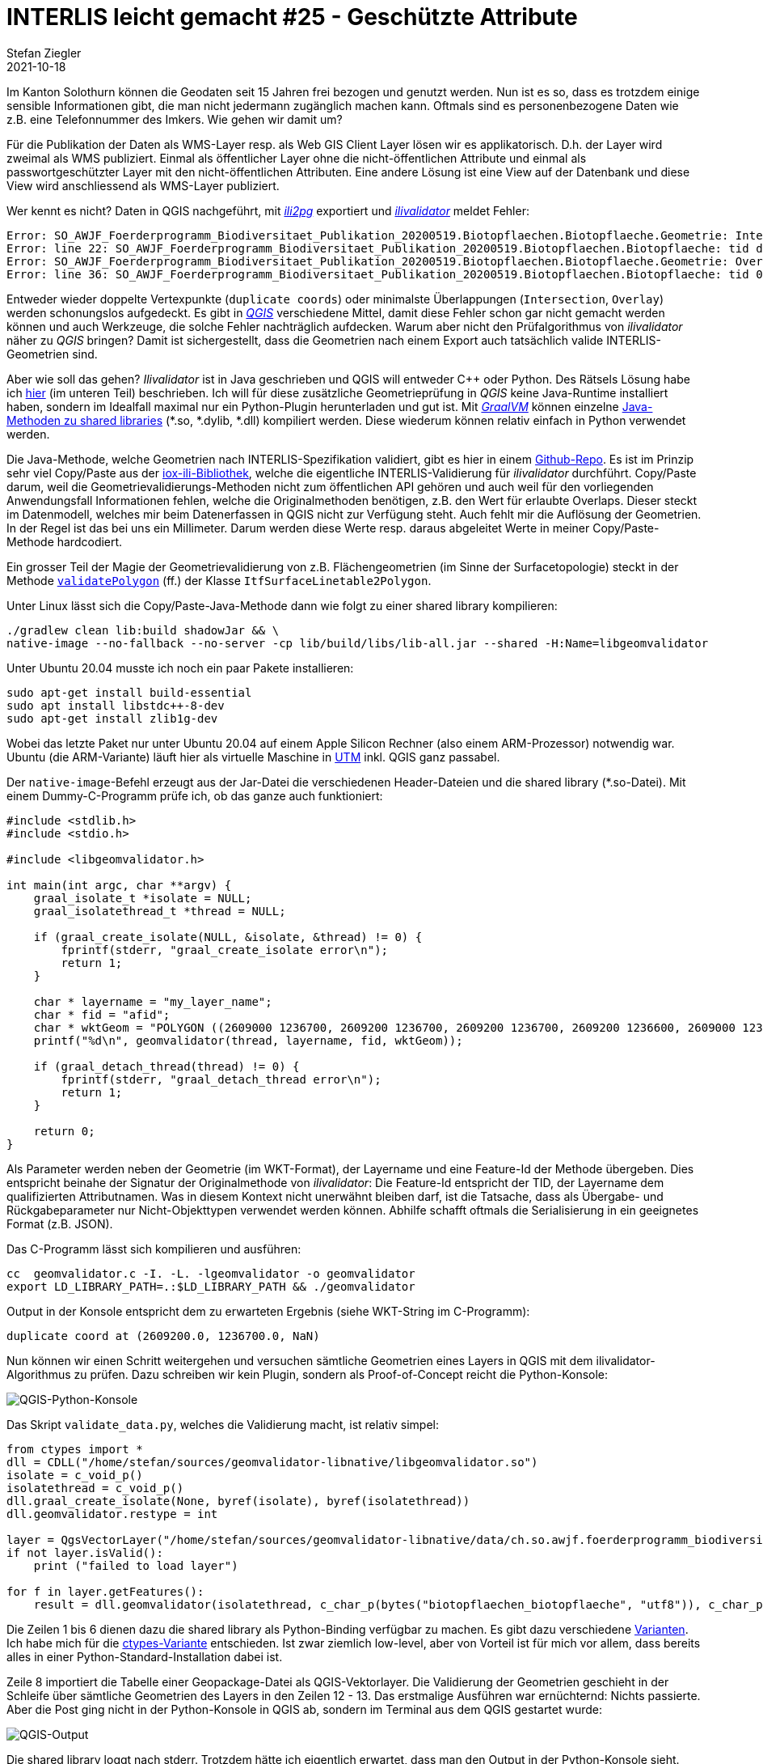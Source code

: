 = INTERLIS leicht gemacht #25 - Geschützte Attribute
Stefan Ziegler
2021-10-18
:jbake-type: post
:jbake-status: published
:jbake-tags: INTERLIS,Java,ili2db,ili2pg
:idprefix:

Im Kanton Solothurn können die Geodaten seit 15 Jahren frei bezogen und genutzt werden. Nun ist es so, dass es trotzdem einige sensible Informationen gibt, die man nicht jedermann zugänglich machen kann. Oftmals sind es personenbezogene Daten wie z.B. eine Telefonnummer des Imkers. Wie gehen wir damit um?  

Für die Publikation der Daten als WMS-Layer resp. als Web GIS Client Layer lösen wir es applikatorisch. D.h. der Layer wird zweimal als WMS publiziert. Einmal als öffentlicher Layer ohne die nicht-öffentlichen Attribute und einmal als passwortgeschützter Layer mit den nicht-öffentlichen Attributen. Eine andere Lösung ist eine View auf der Datenbank und diese View wird anschliessend als WMS-Layer publiziert.


Wer kennt es nicht? Daten in QGIS nachgeführt, mit https://github.com/claeis/ili2pg[_ili2pg_] exportiert und https://github.com/claeis/ilivalidator[_ilivalidator_] meldet Fehler:

[source,xml,linenums]
----
Error: SO_AWJF_Foerderprogramm_Biodiversitaet_Publikation_20200519.Biotopflaechen.Biotopflaeche.Geometrie: Intersection coord1 (2610894.968, 1249766.404), tids 4b76926f-cef2-4b9e-8750-f3aef21385eb, 4b76926f-cef2-4b9e-8750-f3aef21385eb
Error: line 22: SO_AWJF_Foerderprogramm_Biodiversitaet_Publikation_20200519.Biotopflaechen.Biotopflaeche: tid dc58062e-4251-433b-b124-835356dc873e: duplicate coord at (2621389.108, 1244991.863, NaN)
Error: SO_AWJF_Foerderprogramm_Biodiversitaet_Publikation_20200519.Biotopflaechen.Biotopflaeche.Geometrie: Overlay coord1 (2617574.166, 1240369.683), coord2 (2617621.209, 1240261.671), tids 8ed21983-6692-4f99-b306-f084a364440f, 8ed21983-6692-4f99-b306-f084a364440f
Error: line 36: SO_AWJF_Foerderprogramm_Biodiversitaet_Publikation_20200519.Biotopflaechen.Biotopflaeche: tid 01857f02-9fca-4e18-83af-f97de8744ecd: duplicate coord at (2635087.966, 1247870.588, NaN)
----

Entweder wieder doppelte Vertexpunkte (`duplicate coords`) oder minimalste Überlappungen (`Intersection`, `Overlay`) werden schonungslos aufgedeckt. Es gibt in https://qgis.org[_QGIS_] verschiedene Mittel, damit diese Fehler schon gar nicht gemacht werden können und auch Werkzeuge, die solche Fehler nachträglich aufdecken. Warum aber nicht den Prüfalgorithmus von _ilivalidator_ näher zu _QGIS_ bringen? Damit ist sichergestellt, dass die Geometrien nach einem Export auch tatsächlich valide INTERLIS-Geometrien sind.

Aber wie soll das gehen? _Ilivalidator_ ist in Java geschrieben und QGIS will entweder C++ oder Python. Des Rätsels Lösung habe ich http://blog.sogeo.services/blog/2021/02/02/interlis-leicht-gemacht-number-22.html[hier] (im unteren Teil) beschrieben. Ich will für diese zusätzliche Geometrieprüfung in _QGIS_ keine Java-Runtime installiert haben, sondern im Idealfall maximal nur ein Python-Plugin herunterladen und gut ist. Mit https://www.graalvm.org/[_GraalVM_] können einzelne https://www.graalvm.org/reference-manual/native-image/ImplementingNativeMethodsInJavaWithSVM/[Java-Methoden zu shared libraries] (*.so, *.dylib, *.dll) kompiliert werden. Diese wiederum können relativ einfach in Python verwendet werden.

Die Java-Methode, welche Geometrien nach INTERLIS-Spezifikation validiert, gibt es hier in einem https://github.com/edigonzales/geomvalidator-libnative[Github-Repo]. Es ist im Prinzip sehr viel Copy/Paste aus der https://github.com/claeis/iox-ili[iox-ili-Bibliothek], welche die eigentliche INTERLIS-Validierung für _ilivalidator_ durchführt. Copy/Paste darum, weil die Geometrievalidierungs-Methoden nicht zum öffentlichen API gehören und auch weil für den vorliegenden Anwendungsfall Informationen fehlen, welche die Originalmethoden benötigen, z.B. den Wert für erlaubte Overlaps. Dieser steckt im Datenmodell, welches mir beim Datenerfassen in QGIS nicht zur Verfügung steht. Auch fehlt mir die Auflösung der Geometrien. In der Regel ist das bei uns ein Millimeter. Darum werden diese Werte resp. daraus abgeleitet Werte in meiner Copy/Paste-Methode hardcodiert.

Ein grosser Teil der Magie der Geometrievalidierung von z.B. Flächengeometrien (im Sinne der Surfacetopologie) steckt in der Methode https://github.com/claeis/iox-ili/blob/master/src/main/java/ch/interlis/iom_j/itf/impl/ItfSurfaceLinetable2Polygon.java#L263[`validatePolygon`] (ff.) der Klasse `ItfSurfaceLinetable2Polygon`.

Unter Linux lässt sich die Copy/Paste-Java-Methode dann wie folgt zu einer shared library kompilieren:

```
./gradlew clean lib:build shadowJar && \
native-image --no-fallback --no-server -cp lib/build/libs/lib-all.jar --shared -H:Name=libgeomvalidator 
```

Unter Ubuntu 20.04 musste ich noch ein paar Pakete installieren:

```
sudo apt-get install build-essential
sudo apt install libstdc++-8-dev
sudo apt-get install zlib1g-dev 
```

Wobei das letzte Paket nur unter Ubuntu 20.04 auf einem Apple Silicon Rechner (also einem ARM-Prozessor) notwendig war. Ubuntu (die ARM-Variante) läuft hier als virtuelle Maschine in https://mac.getutm.app/[UTM] inkl. QGIS ganz passabel.

Der `native-image`-Befehl erzeugt aus der Jar-Datei die verschiedenen Header-Dateien und die shared library (*.so-Datei). Mit einem Dummy-C-Programm prüfe ich, ob das ganze auch funktioniert:

[source,c,linenums]
----
#include <stdlib.h>
#include <stdio.h>

#include <libgeomvalidator.h>

int main(int argc, char **argv) {
    graal_isolate_t *isolate = NULL;
    graal_isolatethread_t *thread = NULL;

    if (graal_create_isolate(NULL, &isolate, &thread) != 0) {
        fprintf(stderr, "graal_create_isolate error\n");
        return 1;
    }

    char * layername = "my_layer_name";
    char * fid = "afid";
    char * wktGeom = "POLYGON ((2609000 1236700, 2609200 1236700, 2609200 1236700, 2609200 1236600, 2609000 1236600, 2609000 1236700))";
    printf("%d\n", geomvalidator(thread, layername, fid, wktGeom));

    if (graal_detach_thread(thread) != 0) {
        fprintf(stderr, "graal_detach_thread error\n");
        return 1;
    }

    return 0;
}
----

Als Parameter werden neben der Geometrie (im WKT-Format), der Layername und eine Feature-Id der Methode übergeben. Dies entspricht beinahe der Signatur der Originalmethode von _ilivalidator_: Die Feature-Id entspricht der TID, der Layername dem qualifizierten Attributnamen. Was in diesem Kontext nicht unerwähnt bleiben darf, ist die Tatsache, dass als Übergabe- und Rückgabeparameter nur Nicht-Objekttypen verwendet werden können. Abhilfe schafft oftmals die Serialisierung in ein geeignetes Format (z.B. JSON).

Das C-Programm lässt sich kompilieren und ausführen:

```
cc  geomvalidator.c -I. -L. -lgeomvalidator -o geomvalidator
export LD_LIBRARY_PATH=.:$LD_LIBRARY_PATH && ./geomvalidator
```

Output in der Konsole entspricht dem zu erwarteten Ergebnis (siehe WKT-String im C-Programm):
```
duplicate coord at (2609200.0, 1236700.0, NaN)
```

Nun können wir einen Schritt weitergehen und versuchen sämtliche Geometrien eines Layers in QGIS mit dem ilivalidator-Algorithmus zu prüfen. Dazu schreiben wir kein Plugin, sondern als Proof-of-Concept reicht die Python-Konsole:

image::../../../../../images/interlis_leicht_gemacht_p24/qgis_python_console01.png[alt="QGIS-Python-Konsole", align="center"]

Das Skript `validate_data.py`, welches die Validierung macht, ist relativ simpel:

[source,python,linenums]
----
from ctypes import *
dll = CDLL("/home/stefan/sources/geomvalidator-libnative/libgeomvalidator.so")
isolate = c_void_p()
isolatethread = c_void_p()
dll.graal_create_isolate(None, byref(isolate), byref(isolatethread))
dll.geomvalidator.restype = int

layer = QgsVectorLayer("/home/stefan/sources/geomvalidator-libnative/data/ch.so.awjf.foerderprogramm_biodiversitaet.gpkg|layername=biotopflaechen_biotopflaeche", "biotopflaechen_biotopflaeche", "ogr")
if not layer.isValid():
    print ("failed to load layer")
    
for f in layer.getFeatures():
    result = dll.geomvalidator(isolatethread, c_char_p(bytes("biotopflaechen_biotopflaeche", "utf8")), c_char_p(bytes(str(f.id()), "utf8")), c_char_p(bytes(f.geometry().asWkt(), "utf8")))
----

Die Zeilen 1 bis 6 dienen dazu die shared library als Python-Binding verfügbar zu machen. Es gibt dazu verschiedene https://realpython.com/python-bindings-overview/[Varianten]. Ich habe mich für die https://realpython.com/python-bindings-overview/#ctypes[ctypes-Variante] entschieden. Ist zwar ziemlich low-level, aber von Vorteil ist für mich vor allem, dass bereits alles in einer Python-Standard-Installation dabei ist.

Zeile 8 importiert die Tabelle einer Geopackage-Datei als QGIS-Vektorlayer. Die Validierung der Geometrien geschieht in der Schleife über sämtliche Geometrien des Layers in den Zeilen 12 - 13. Das erstmalige Ausführen war ernüchternd: Nichts passierte. Aber die Post ging nicht in der Python-Konsole in QGIS ab, sondern im Terminal aus dem QGIS gestartet wurde:

image::../../../../../images/interlis_leicht_gemacht_p24/output01.png[alt="QGIS-Output", align="center"]

Die shared library loggt nach stderr. Trotzdem hätte ich eigentlich erwartet, dass man den Output in der Python-Konsole sieht. Aber wahrscheinlich ist das Verhalten logisch und ich verstehe es nur nicht. Vergleicht man den Output der Prüfung des QGIS-Layers mittels shared library mit dem ilivalidator-Logfile, kann man mit sich und der Welt zufrieden sein:

image::../../../../../images/interlis_leicht_gemacht_p24/output02.png[alt="Ilivalidator-Output", align="center"]

Das Ganze ist natürlich bloss eine Spielerei aber zeigt es doch die Fähigkeiten und Möglichkeiten von _GraalVM_ und dass Java sehr flexibel eingesetzt werden kann.